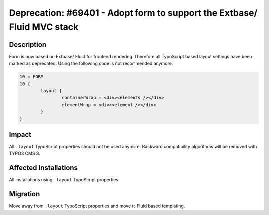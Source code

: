 ========================================================================
Deprecation: #69401 - Adopt form to support the Extbase/ Fluid MVC stack
========================================================================

Description
===========

Form is now based on Extbase/ Fluid for frontend rendering. Therefore
all TypoScript based layout settings have been marked as deprecated. Using the
following code is not recommended anymore:

.. code-block:: typoscript

	10 = FORM
	10 {
		layout {
			containerWrap = <div><elements /></div>
			elementWrap = <div><element /></div>
		}
	}

Impact
======

All ``.layout`` TypoScript properties should not be used anymore. Backward
compatibility algorithms will be removed with TYPO3 CMS 8.


Affected Installations
======================

All installations using ``.layout`` TypoScript properties.


Migration
=========

Move away from ``.layout`` TypoScript properties and move to Fluid based
templating.

